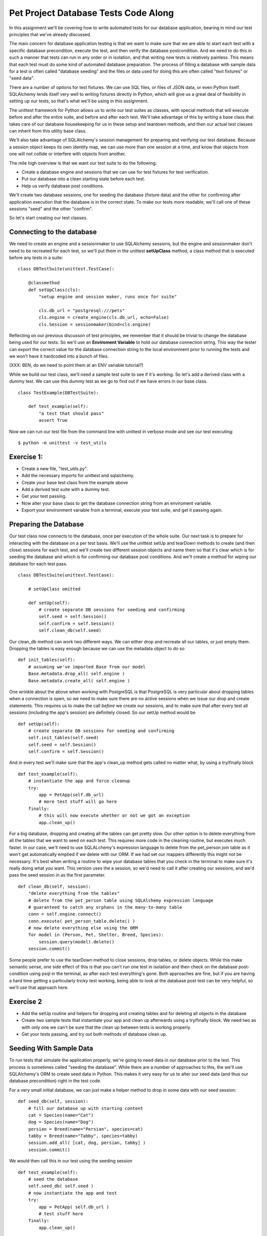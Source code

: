 Pet Project Database Tests Code Along
=====================================

In this assignment we'll be covering how to write automated tests for our
database application, bearing in mind our test principles that we've already
discussed. 

The main concern for database application testing is that we want to make sure
that we are able to start each test with a specific database precondition,
execute the test, and then verify the database postcondition. And we need to do this
in such a manner that tests can run in any order or in isolation, and that writing
new tests is relatively painless. This means that each test must do some kind
of automated database preparation. The process of filling a database with sample
data for a test is often called "database seeding" and the files or data used
for doing this are often called "text fixtures" or "seed data". 

There are a number of options for test fixtures. We can use SQL files,
or files of JSON data, or even Python itself. SQLAlchemy lends itself very
well to writing fixtures directly in Python, which will give us a great deal
of flexibility in setting up our tests, so that's what we'll be using in this
assignment. 

The unittest framework for Python allows us to write our test suites as classes,
with special methods that will execute before and after the entire suite, and
before and after each test. We'll take advantage of this by writing a base class
that takes care of our database housekeeping for us in these setup and teardown
methods, and then our actual test classes can inherit from this utility base class.

We'll also take advantage of SQLAlchemy's session management for preparing
and verifying our test database. Because a session object keeps its own
identity map, we can use more than one session at a time, and know that objects
from one will not collide or interfere with objects from another. 

The mile high overview is that we want our test suite to do the following:

* Create a database engine and sessions that we can use for test fixtures
  for test verification.
* Put our database into a clean starting state before each test.
* Help us verify database post conditions.

We'll create two database sessions, one for seeding the database (fixture data)
and the other for confirming after application execution that the database
is in the correct state. To make our tests more readable, we'll call one of 
these sessions "seed" and the other "confirm".

So let's start creating our test classes. 

Connecting to the database
--------------------------
We need to create an engine and a sessionmaker to use SQLAlchemy sessions,
but the engine and sessionmaker don't need to be recreated for each test,
so we'll put them in the unittest **setUpClass** method, a class method
that is executed before any tests in a suite: ::

    class DBTestSuite(unittest.TestCase):
    
        @classmethod
        def setUpClass(cls):
            "setup engine and session maker, runs once for suite"
   
            cls.db_url = "postgresql:///pets"
            cls.engine = create_engine(cls.db_url, echo=False)
            cls.Session = sessionmaker(bind=cls.engine)

Reflecting on our previous discusson of test principles, we remember 
that it should be trivial
to change the database being used for our tests. So we'll use an 
**Enviroment Variable** to hold our database connection string. This way
the tester can export the correct value for the database connection string
to the local environment prior to running the tests and we won't have it
hardcoded into a bunch of files.

(XXX: BEN, do we need to point them at an ENV variable tutorial?)

While we build our test class, we'll need a sample test suite to see
if it's working. So let's add a derived class with a dummy test.
We can use this dummy test as we go to find out if we have errors
in our base class. ::

    class TestExample(DBTestSuite):
        
        def test_example(self):
            "a test that should pass"
            assert True

Now we can run our test file from the command line with unittest in verbose
mode and see our test executing::

    $ python -m unittest -v test_utils

Exercise 1:
-----------
- Create a new file, "test_utils.py".
- Add the necessary imports for unittest and sqlalchemy.
- Create your base test class from the example above
- Add a derived test suite with a dummy test.
- Get your test passing.
- Now alter your base class to get the database connection string
  from an enviroment variable.
- Export your environment variable from a terminal, execute your
  test suite, and get it passing again. 


Preparing the Database
----------------------
Our test class now connects to the database, once per execution of the
whole suite. Our next task is to prepare  for interacting
with the database on a per test basis. We'll use the unittest setUp and 
tearDown methods to create (and then close) sessions for each test, and
we'll create two different session objects and name them so that it's clear
which is for seeding the database and which is for confirming our database
post conditions. And we'll create a method for wiping our database for
each test pass. ::

    class DBTestSuite(unittest.TestCase):
        
        # setUpClass omitted

        def setUp(self):
            # create separate DB sessions for seeding and confirming
            self.seed = self.Session()
            self.confirm = self.Session()
            self.clean_db(self.seed)
 
Our clean_db method can work two different ways. We can either drop
and recreate all our tables, or just empty them. Dropping the tables
is easy enough because we can use the metadata object to do so ::

        def init_tables(self):
            # assuming we've imported Base from our model
            Base.metadata.drop_all( self.engine )
            Base.metadata.create_all( self.engine )

One wrinkle about the above when working with PostgreSQL is that PostgreSQL
is very particular about dropping tables when a connection is open, so we
need to make sure there are no active sessions when we issue our drop and create
statements. This requires us to make the call *before*
we create our sessions, and to make sure that after every test all sessions
(including the app's session) are definitely closed. So our setUp
method would be ::

        def setUp(self):
            # create separate DB sessions for seeding and confirming
            self.init_tables(self.seed)
            self.seed = self.Session()
            self.confirm = self.Session()

And in every test we'll make sure that the app's clean_up method gets called
no matter what, by using a try/finally block ::

        def test_example(self):
            # instantiate the app and force cleanup
            try:
                app = PetApp(self.db_url)
                # more test stuff will go here 
            finally:
                # this will now execute whether or not we got an exception
                app.clean_up()

For a big database, dropping and creating all the tables can get pretty slow.
Our other option is to delete everything from all the tables that we
want to seed on each test. This requires more code in the cleaning routine,
but executes much faster. In our case, we'll need to use SQLALchemy's expression
language to delete from the pet_person join table as it won't get automatically emptied
if we delete with our ORM. If we had set our mappers differently this might
not be necessary. It's best when writing a routine to wipe your database tables
that you check in the terminal to make sure it's really doing what you want. 
This version uses the a session, so we'd need to call it after creating our
sessions, and we'd pass the seed session in as the first parameter. ::

        def clean_db(self, session):
            "delete everything from the tables"
            # delete from the pet_person table using SQLAlchemy expression language
            # guaranteed to catch any orphans in the many-to-many table
            conn = self.engine.connect()
            conn.execute( pet_person_table.delete() )
            # now delete everything else using the ORM
            for model in (Person, Pet, Shelter, Breed, Species):
                session.query(model).delete()
            session.commit()

Some people prefer to use the tearDown method to close sessions, drop tables,
or delete objects. While this make semantic sense, one side effect of this is that 
you can't run one test in isolation and then check on the database post-condition
using psql in the terminal, as after each test everything's gone. Both approaches
are fine, but if you are having a hard time getting a particularly tricky test 
working, being able to look at the database post test can be very helpful, so
we'll use that approach here.


Exercise 2
----------
- Add the setUp routine and helpers for dropping and creating tables and
  for deleting all objects in the database
- Create *two* sample tests that instantiate your app and clean up afterwards
  using a try/finally block. We need two as with only one we can't be sure
  that the clean up between tests is working properly. 
- Get your tests passing, and try out both methods of database clean up.


Seeding With Sample Data
------------------------
To run tests that simulate the application properly, we're going to need 
data in our database prior to the test. This process is sometimes called
"seeding the database". While there are a number of approaches to this, the
we'll use SQLAlchemy's ORM to create seed data in Python. This makes
it very easy for us to alter our seed data (and thus our database precondition)
right in the test code.

For a very small initial database, we can just make a helper method to drop 
in some data with our seed session: ::

    def seed_db(self, session):
        # fill our database up with starting content
        cat = Species(name="Cat")
        dog = Species(name="Dog")
        persian = Breed(name="Persian", species=cat)
        tabby = Breed(name="Tabby", species=tabby)
        session.add_all( [cat, dog, persian, tabby] )
        session.commit()

We would then call this in our test using the seeding session ::

    def test_example(self):
        # seed the database
        self.seed_db( self.seed )
        # now instantiate the app and test
        try:
            app = PetApp( self.db_url ) 
            # test stuff here
        finally:
            app.clean_up()

We can come up with a set of starter items that are good for most
of our tests, and add or delete from that for individual tests that
need specific unique preconditions.  We can even alter our helper so
we can pass in a list of extra database entries for these special cases. ::

    # Note the addition of items=[]
    def seed_db(self, session, items=[]):
        # fill our database up with starting content
        cat = Species(name="Cat")
        dog = Species(name="Dog")
        persian = Breed(name="Persian", species=cat)
        tabby = Breed(name="Tabby", species=tabby)
        session.add_all( [cat, dog, persian, tabby] )
        # add the extra items
        if items:
            session.add_all( items )
        session.commit()

    def test_example(self):
        # create some items for just this test
        seed_items = [
            Pet(name="Fifi),
            Person(name="Iain")
        ]
        # seed the database
        self.seed_db( self.seed, seed_items )
        
        # now instantiate the app and test
        try:
            app = PetApp( self.db_url ) 
            # test stuff here
        finally:
            app.clean_up()

Exercise 3
----------
- Add a database seeding helper with some sample data.
- Alter your example tests to call this seed method.
- Run your suite with at least two dummy tests. Take a look
  at the database in the terminal afterwards and make sure all
  is as you'd expect.


Reusable Seed Classes
---------------------
This works well for small databases, and we could of course also make 
a helper specific to one test (or several) or create all our seed objects
in the test.  However, once our database needs get bigger, this becomes 
pretty cumbersome. 
An elegant solution to this is to use the dynamic nature of Python's class
statement to make a seed class that we can inherit from for non-standard cases.
You'll frequently see this kind of use (or abuse as some say) of the class statement
in Python frameworks. We'll create our seed objects as class-level attributes
of a seed class ::

    class SeedData(object):
        cat = Species(name="Cat")
        dog = Species(name="Dog")
        persian = Breed(name="Persian", species=cat)
        tabby = Breed(name="Tabby", species=tabby)
        titchy = Cat(name='Titchy', breed=tabby)
    
What we need to remember here is that the code in a class runs when that class
is defined, so our database items will get created when the Python interpreter
hits this class statement. If we just put this class statement at the top
of our file, we will create them once, globally. But if we put this statement
inside a function, and *return* the class as an object, we'll have a function we 
can call anytime to instantiate a bundle of new database seed items::

    def get_seed_class():

        # class definition statement will run when get_seed_class is called
        class SeedData(object):
            cat = Species(name="Cat")
            dog = Species(name="Dog")
            persian = Breed(name="Persian", species=cat)
            tabby = Breed(name="Tabby", species=tabby)
            titchy = Cat(name='Titchy', breed=tabby)
       
        # return our dynamically created class, with all its items
        return SeedData    
    
Now each time we call get_seed_data, we get a new class with a new set of 
seed items. If we add a helper to our SeedData class that returns a list
of all internal items, we can use this as a very handle bundler. We'll do this
by making a base SeedClass class with a helper that returns all class 
attributes that don't start with an underscore. ::

    class SeedClass(object):
       
        @classmethod
        def _get_items(cls):
            "return all non-private attributes (our items) of the class"
            items = []
            for attr in dir(cls):
                if attr[0] != "_":
                    items.append( getattr(cls, attr) )
            return items


    def get_seed_class():
        
        class SeedData(SeedClass):
            cat = Species(name="Cat")
            dog = Species(name="Dog")
            persian = Breed(name="Persian", species=cat)
            tabby = Breed(name="Tabby", species=tabby)
            titchy = Cat(name='Titchy', breed=tabby)
        
        return SeedData    

We can then use this in our test very easily. ::

    def test_example(self):
        self.seed.all_all( get_seed_class()._get_items() )
        self.seed.commit()
        # continue test

Mind you, that first line is not terribly readable, so let's wrap
it up in a helper to keep our tests easier to follow and type. ::

    def seed_from(self, seed_class):
        "get items from a seed class and commit them"
        self.seed.add_all( seed_class._get_items() )
        self.seed.commit()

    def text_example(self):
        self.seed_from( get_seed_class() )
        # continue test

Now the real reason seed classes are so convenient is because we can now alter 
our seed data in our individual tests by *inheriting* from our dynamically
created class. ::

    def test_example(self):
        # make a slight variant to our seed class
        
        # get the base class
        seed_class = get_seed_class()

        # use the base class to derive a new class
        class SeedData( seed_class ):
            # get rid of titcy, we don't want him for this test
            titchy = None
            # but add a new pet. Note that we can refer to other seed items
            ginger = Pet(name='Ginger', breed=seed_class.dog)

        # now use our new seed class
        self.seed_from( SeedData )
        # continue on with test

A further advantage of this is that we can easily get values from our
seed class if we want to use them for verification as well, they're 
still available to us:

   def test_example(self):
        # make a slight variant to our seed class
        seed_class = get_seed_class()
        class SeedData( seed_class ):
            # get rid of titcy, we don't want him for this test
            titchy = None
            # but add a new pet, with ability to refer to other seed items
            ginger = Pet(name='Ginger', breed=seed_class.dog)
        self.seed_from( SeedData )
        # continue on with test
   
        # an assertion using a value from our seed class
        self.assertEqual( some_var, seed_class.titchy.name, 
            "Name should match titchy's name")

Now we can make one or two large seed data classes that give us
our normal database precondition for most tests and keep those in a 
separate file that we import and inherit from when we need specific
preconditions.

Exercise 4
----------
- Create a new file, "pets_seed.py".
- Put in a base seed class (wrapped in a callable) and create a sample
  seed data class with entries for Breed, Species, Pet, Person, and Shelter.
- Edit your base test suite class to add helpers for working with the
  seed class.
- Alter your first sample test to import this class and seed the database. 
- Alter your second test to make a new derived seed class with some differences.
- Get both tests passing, and check out the results in your database.


Testing the Application
-----------------------
At this point all our tests are getting a fresh database and we can start
testing our application. As the application's database session is created
in the app's constructor, we'll start by instantiating the application
with the database connection string for our test database. Then we
can call methods on it, verifying the return values and
database postconditions. Let's start by testing one of the application
methods that returns values. The _get_pets method accepts a dictionary
of filter terms and returns pets that match. For comprehensive testing,
we'll want to make sure that our tests cover various versions of the 
filter dict, including filtering on relationships. We'll use a seed class,
and for now let's assume our seed class contains two adopted pets. We'll
give our test a descriptive name and a docstring that clearly indicates 
what we're expecting. ::

    def test_get_pets_adopted(self):
        "test_get_pets_adopted - get_pets filtering on adopted attribute"
        # seed our database with the seed class
        self.seed_from( get_seed_class() )
        # use the seed session to  find out how many pets are adopted, 
        expected_pet_count = self.seed.query(Pet).filter_by(adopted=True).count()
        
        # instantiate the app
        try:
            app = PetApp(self.db_url)
            # calling get_pets with this dict should give us two pets
            filter_dict = {'adopted':True}
            pets = app._get_pets( filter_dict )
            actual_pet_count = len(pets)
            
            self.assertEqual( expected_pet_count, actual_pet_count,
                "should get %i pets, got %i" % 
                (expected_pet_count, actual_pet_count) ) 
            # verify the pets are adopted
            for pet in pets:
                self.assertEqual( pet.adopted, True, "pet should be adopted")
        finally:
            app.clean_up()

Let's look at the above in a bit more detail. Once we've seeded the database,
we'll query it with the seed session to find the number of adopted pets. 
We're querying for this value rather than taking it from our seed class because
this way our test will continue to work when we expand our seed class as we
write new tests. Whenever possible, we want to keep hardcoded values out
of the tests so that our tests aren't brittle. We use the seed session for this query,
and we store the results in a variable that is clearly named for its role.
Tests act as a good source of documentation for how the
app is supposed to work, so naming variables such that it's immediately obvious
what's going on is worth the extra typing.

When we instantiate the app, we wrap our testing part in the try/finally block
so that no matter what happens, the app's clean_up method will get called
to close the application's database session.

Our assertion includes a string that will get printed if the assertion fails,
and we have both the expected and actual values in there. For simple cases
this is optional, but for tests that aren't working the message is very helpful.
We limit our assertions to one conceptual truth: we are getting back two adopted
pets.

One tricky part of testing is figuring out how much coverage we need. In this
case, we probably don't need to write separate tests for all the possible
items in the filter dict, but we should write some new ones for each relationship
at least. Another good rule of thumb is to have tests written for different
counts of items, making sure you have a test for: none, one, more than one.

Exercise 5
----------
- Add the test for _get_pets to your own test file and get this working.
- Add variants of this that filter on: breed name, species name, shelter name.
- Add a test with more than one item in the filter dict.
- Add a test with zero items in the filter dict. Does it do what you expect?
- Add a test for the top level search method. This one will have different
  input format and will have to look for values in the output string to 
  verify success.

Verifying Post Conditions & Expecteds
-------------------------------------
Finally we need to write some tests for creating pets. This has the additional
complexity of a change to our database. We'll start with our simplest possible
case, a pet with only a name. As with the searching cases, we'll write tests
for the saving method and also for the top level add pet method. To illustrate
the difference, this time we'll start by testing the top level method first.

For this test, we need to have a dictionary of starting values, and we'll want
to verify that our newly created pet matches the starting values. As we're going
to have to write a handful of tests to verify our add pet method is working, we'll
create a helper class that can be used both to hold pet values and verify in one
line of code that the whole pet matches.  This kind of helper class is sometimes
called an "Expected". 

When we create a pet, we're going to have starting values that are strings
for breed, shelter, and species. Verifying on those will be unique to the way
those attributes work, so we'll have special match cases for those that knows
to check the name field and consider it a match if the name matches. ::

    class ExpectedPet(object):
        def __init__(self, **kwargs):
            self.values = {}
            for k,v in kwargs.items():
                self.values[k] = v
         
        def get_args(self):
            "return a list of args as the app expects them"
            args = []
            for k,v in self.values.items():
                args.append( "%s:%s" % (k,v) )
            return args

        def verify(self, pet):
            "verify a pet object matches our starting values"
            for attr, expected_val in self.values.items():
                # for relations, we match on the name attribute
                if attr in ['breed','species','shelter']:
                    assert getattr( getattr(pet, attr), 'name') == expected_val, (
                        "pet.%s should be %s is %s" % 
                        (attr, getattr(pet,attr), expected_val ) )
                else:    
                    assert getattr(pet, attr) == expected_val, (
                        "pet.%s should be %s is %s" % 
                        (attr, getattr(pet,attr), expected_val ) )



Of course we'll need to test our expected class too. We'll create two small tests
to verify it does its job correctly ::

    def test_pet_expected_match(self):
        "test_pet_expected_match - test the PetExpected class"
        expected = ExpectedPet( name="Newby", age=12, adopted=False, dead=False )
        newby = Pet(name='Newby', age=12, adopted=False, dead=False)
        expected.verify(newby)
    
    def test_pet_expected_no_match(self):
        "test_pet_expected_no_match - test the PetExpected class"
        expected = ExpectedPet( name="Newby", age=12, adopted=False, dead=False )
        newby = Pet(name='Wrong Name', age=12, adopted=False, dead=False)
        try:
            expected.verify(newby)
            assert False, "expected should have raised an exception"
        except AssertionError:
            # getting here constitutes success
            pass

This may seem like a lot of work, but in a large app, the overhead of created
an expected class is warranted by the speed up it gives us in writing tests. We
want to do whatever we can to make sure tests are easy to read and write. Furthermore,
the infrastructure for an Expected class doesn't change too much from one project
to another, so you'll be able to re-use previous expected classes when you're making
them.

Now that we've got our handy helper, let's build our add pet test. In this test
we're going to need to verify a few different things: we get a returned string that 
says we're successful, we create one and only one pet in the database, and
this pet has the correct values. To do this we'll count the number of pets
in the precondition database. (Again we won't just use the value from our seed
class in case this value changes.) Then we'll execute the SUT, getting back a string
value that we can check for success. And finally, we'll use our "confirm" session to
get the most recent pet addition in the database and verify it against our expected
to make sure it's correct. ::

    def test_add_pet_name_primitives(self):
        "test_add_pet_name_primitives - top level add a pet with only primitives"
        self.seed_from( get_seed_class() )
        
        # figure out how many pets should there be after we create one
        expected_pet_count = self.seed.query(Pet).count() + 1
       
        # create our expected, use it to hold the values we'll use
        expected = ExpectedPet( name="Newby", age=12, adopted=False, dead=False )

        try:
            # execute SUT
            app = PetApp( self.db_url )
            output = app.add_pet( expected.get_args() )
            
            # verify the returned output contains what we expect
            assert "New pet created. Name: Newby" in output, ( 
                "output should be success msg, was: %s" % output )
            
            # assert we have exactly 1 new pet in the database
            actual_pet_count = self.confirm.query(Pet).count()
            self.assertEqual( expected_pet_count, actual_pet_count, 
                "should be %i pets, is %i" % (expected_pet_count, actual_pet_count) )
            
            # get the most recently created pet from the database and verify 
            new_pet = self.confirm.query(Pet).order_by( desc(Pet.id) ).first() 
            
            # our expected's verify method will check all the values for us
            expected.verify(new_pet)
        
        finally:
            app.clean_up()
     

And we're passing! Another useful practice when writing complex functional
tests like these is to verify that your test is doing the right thing by deliberately
making it fail first. It's quite possible in these sorts of tests to have two
errors that cancel each other out, such as the expected misbehaving during the verify
method. Try changing a couple of values and getting it to fail predictably as well.
If you're not sure whether this sort of thing is happening, dropping into the debugger
in the middle of your test and checking the Python objects against your database
is a good practise.

Now we need to think about our more complex cases for adding a pet. Let's start with the
simplest one: we have a shelter argument, and it matches one of our existing shelters.
Our expected's verify method should "just work" on this because it knows to assert on 
the name field of Shelter, and the argument passed in from the command line is just the
shelter's name. So this should be a very simple variant of the previous test: ::

    def test_add_pet_name_existing_shelter(self):
        " test_add_pet_name_existing_shelter- top level add a pet an existing shelter"
        self.seed_from( get_seed_class() )
        
        # figure out how many pets should there be after we create one
        expected_pet_count = self.seed.query(Pet).count() + 1
      
        # get a shelter from the seed data 
        shelter = self.seed.query(Shelter).first()

        # create our expected, use it to hold the values we'll use
        # note we're using shelter.name because the app is expecting
        # the shelter argument to be a string of the name
        expected = ExpectedPet( name="Newby", age=12, adopted=False, dead=False,
            shelter=shelter.name)

        try:
            # execute SUT
            app = PetApp( self.db_url )
            output = app.add_pet( expected.get_args() )
            
            # verify the returned output contains what we expect
            assert "New pet created. Name: Newby" in output, ( 
                "output should be success msg, was: %s" % output )
            
            # assert we have exactly 1 new pet in the database
            actual_pet_count = self.confirm.query(Pet).count()
            self.assertEqual( expected_pet_count, actual_pet_count, 
                "should be %i pets, is %i" % (expected_pet_count, actual_pet_count) )
            
            # get the most recently created pet from the database and verify 
            new_pet = self.confirm.query(Pet).order_by( desc(Pet.id) ).first() 
            # our expected's verify method will check all the values for us
            # including the new shelter attribute
            expected.verify(new_pet)
        
        finally:
            app.clean_up()
 
Continuing on our possible scenarios, we have the case of a shelter argument
with a new shelter.  
In this case, success means that a new pet and a new shelter were created in the database.
So we'll copy our first add_pet test and add in shelter verification. ::

    def test_add_pet_name_new_shelter(self):
        "test_add_pet_name_new_shelter - top level add a pet with new shelter"
        self.seed_from( get_seed_class() )
        
        # figure out how many pets and shelters there should be after test
        expected_pet_count = self.seed.query(Pet).count() + 1
        expected_shelter_count = self.seed.query(Shelter).count() + 1
       
        # create our expected, use it to hold the values we'll use
        expected = ExpectedPet( name="Newby", age=12, adopted=False, dead=False,
            shelter='SPCANEW')

        try:
            # execute SUT
            app = PetApp( self.db_url )
            output = app.add_pet( expected.get_args() )
            
            # verify the returned output contains what we expect
            assert "New pet created. Name: Newby" in output, ( 
                "output should be success msg, was: %s" % output )
            
            # assert we have exactly 1 new pet in the database
            actual_pet_count = self.confirm.query(Pet).count()
            self.assertEqual( expected_pet_count, actual_pet_count, 
                "should be %i pets, is %i" % (expected_pet_count, actual_pet_count) )

            # assert we have exactly 1 new shelter in the database
            actual_shelter_count = self.confirm.query(Shelter).count()
            self.assertEqual( expected_shelter_count, actual_shelter_count, 
                "should be %i shelters, is %i" % (expected_shelter_count, actual_shelter_count) )
            
            # get the most recently created pet from the database and verify 
            new_pet = self.confirm.query(Pet).order_by( desc(Pet.id) ).first() 
            # our expected's verify method will check all the values for us
            expected.verify(new_pet)
        
            # get the most recently created shelter from the database and verify 
            new_shelter = self.confirm.query(Shelter).order_by( desc(Shelter.id) ).first() 
            # assert the name is correct
            self.assertEqual(new_shelter.name, "SPCANEW", 
              "shelter name should be SPCANEW is %s" % new_shelter.name)

        finally:
            app.clean_up()
    
This is a pretty comprehensive test of the entire life of our app class,
and it's not going to be difficult to write variants of it.

Exercise 6
----------
- Add new tests for the add_pet method for the following scenarios:
  - an existing breed is specified
  - a new breed is specified, with an existing species name
  - a new breed is specified, with a new species name
  - a new species is specified, with no breed name

- Look through your app and see whether there are any methods missing tests. 
  Add some tests for them if so.

Further Reading:
----------------
Much of the material in this section was taken from the excellent book,
"XUnit Test Patterns", by Gerard Meszaros. You can read it online as well as
http://www.xunitpatterns.com

